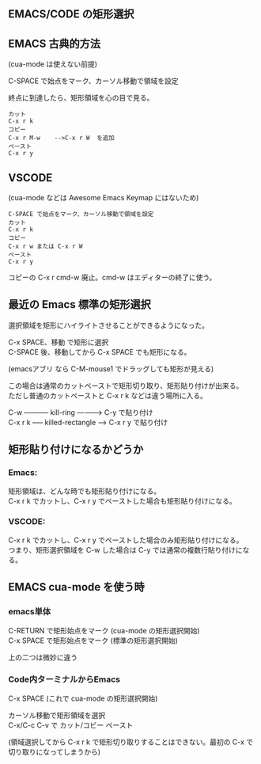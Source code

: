 ** EMACS/CODE の矩形選択


** EMACS 古典的方法
(cua-mode は使えない前提)

C-SPACE で始点をマーク、カーソル移動で領域を設定

終点に到達したら、矩形領域を心の目で見る。
#+begin_example
カット
C-x r k
コピー
C-x r M-w    -->C-x r W  を追加
ペースト
C-x r y
#+end_example


** VSCODE
(cua-mode などは Awesome Emacs Keymap にはないため)

#+begin_example
C-SPACE で始点をマーク、カーソル移動で領域を設定
カット
C-x r k
コピー
C-x r w または C-x r W
ペースト
C-x r y
#+end_example

コピーの C-x r cmd-w 廃止。cmd-w はエディターの終了に使う。


** 最近の Emacs 標準の矩形選択
選択領域を矩形にハイライトさせることができるようになった。

C-x SPACE、移動 で矩形に選択\\
C-SPACE 後、移動してから C-x SPACE でも矩形になる。

(emacsアブリ なら C-M-mouse1 でドラッグしても矩形が見える)

この場合は通常のカットペーストで矩形切り取り、矩形貼り付けが出来る。\\
ただし普通のカットペーストと C-x r k などは違う場所に入る。

C-w ----------- kill-ring ----------> C-y で貼り付け\\
C-x r k ----- killed-rectangle -----> C-x r y で貼り付け


** 矩形貼り付けになるかどうか

*** Emacs:
矩形領域は、どんな時でも矩形貼り付けになる。\\
C-x r k でカットし、C-x r y でペーストした場合も矩形貼り付けになる。

*** VSCODE:
C-x r k でカットし、C-x r y でペーストした場合のみ矩形貼り付けになる。\\
つまり、矩形選択領域を C-w した場合は C-y では通常の複数行貼り付けになる。

** EMACS cua-mode を使う時

*** emacs単体
C-RETURN  で矩形始点をマーク   (cua-mode の矩形選択開始)\\
C-x SPACE で矩形始点をマーク   (標準の矩形選択開始)

上の二つは微妙に違う

*** Code内ターミナルからEmacs
C-x SPACE                  (これで cua-mode の矩形選択開始)

カーソル移動で矩形領域を選択\\
C-x/C-c  C-v で カット/コビー ペースト

(領域選択してから C-x r k で矩形切り取りすることはできない。最初の C-x で切り取りになってしまうから)

